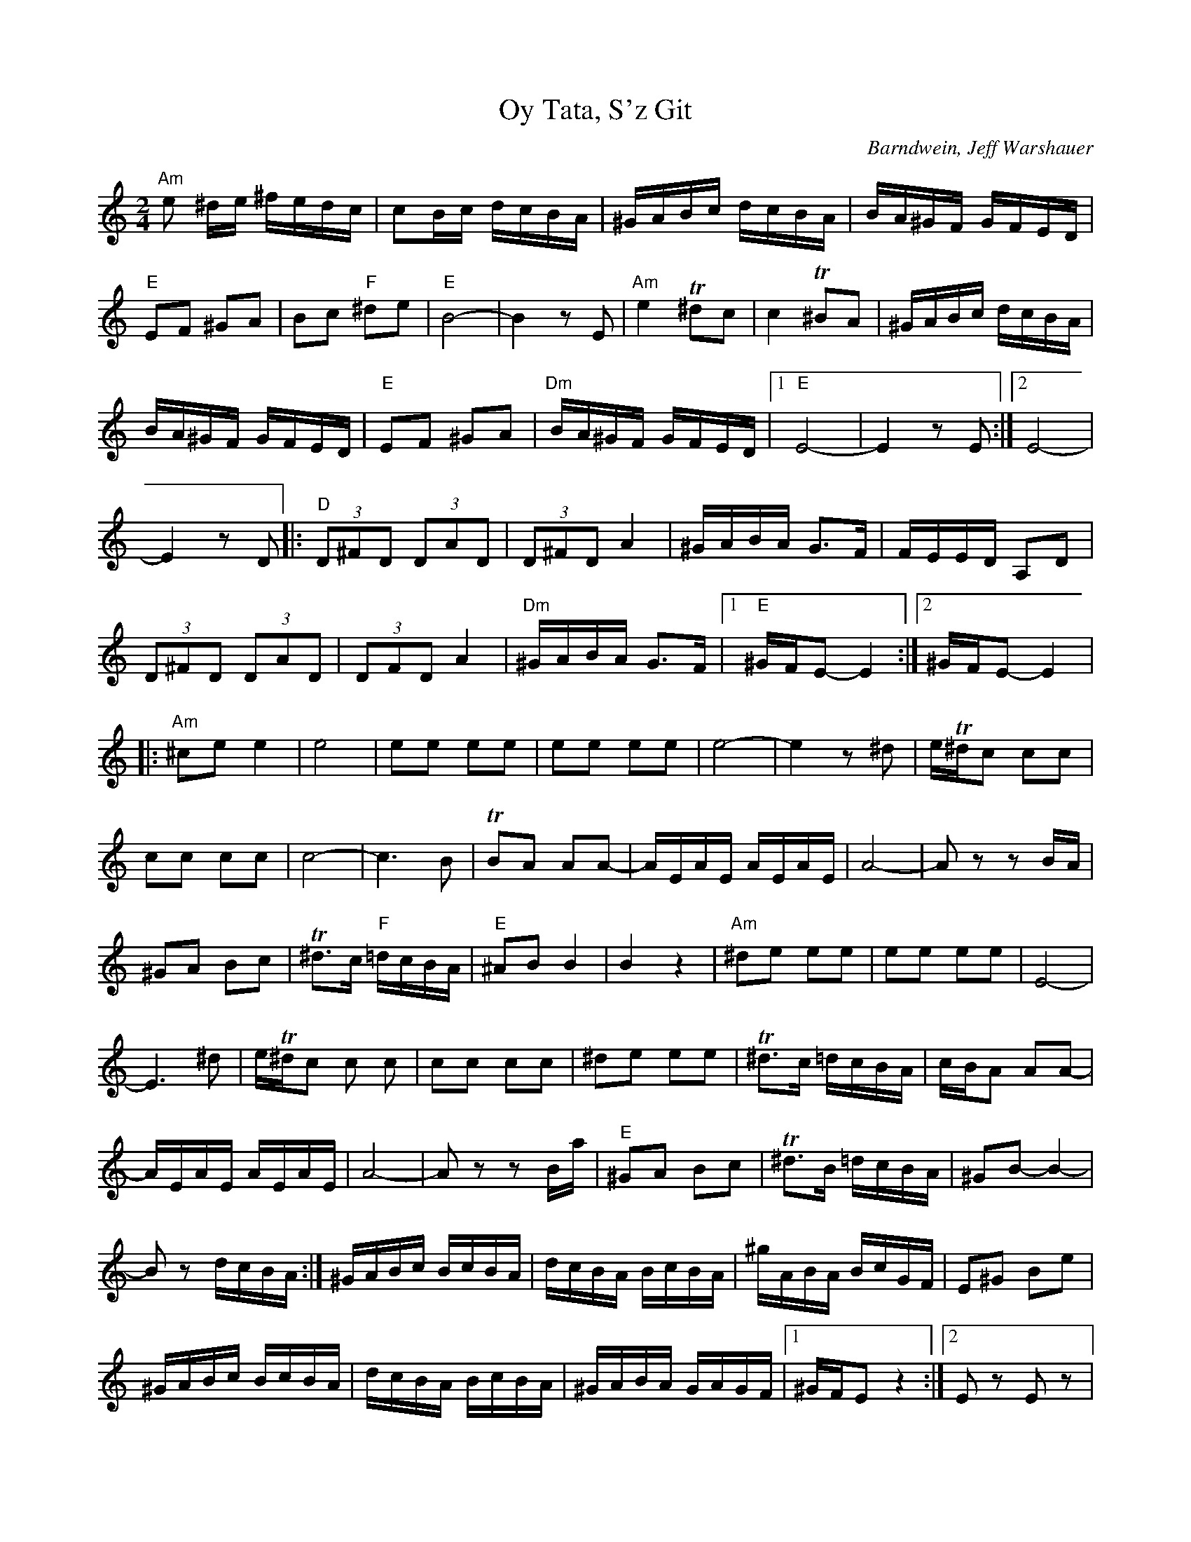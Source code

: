 X: 1015
T: Oy Tata, S'z Git
C: Barndwein, Jeff Warshauer
Z: transcribed by Szelrozsa
F: http://szelrozsa.org/cms/
M: 2/4
L: 1/8
K: C
"Am"e ^d/e/ ^f/e/d/c/| cB/c/ d/c/B/A/|^G/A/B/c/ d/c/B/A/|B/A/^G/F/ G/F/E/D/|
"E" EF ^GA|Bc "F"^de|"E"B4-|B2 zE|"Am"e2 T^dc|c2 T^BA|^G/A/B/c/ d/c/B/A/|
B/A/^G/F/ G/F/E/D/|"E" EF ^GA|"Dm"B/A/^G/F/ G/F/E/D/|[1"E"E4-|E2 z E:|[2 E4-|
E2 zD|:"D"(3D^FD (3DAD|(3D^FD A2|^G/A/B/A/ G3/2F/|F/E/E/D/ A,D|
(3D^FD (3DAD|(3DFD A2|"Dm"^G/A/B/A/ G3/2F/|[1"E"^G/F/E-E2:|[2^G/F/E-E2|
|:"Am"^ce e2|e4|ee ee|ee ee|e4-|e2 z^d|e/T^d/c cc|
cc cc|c4-|c3 B|TBA AA-|A/E/A/E/ A/E/A/E/|A4-|A zz B/A/|
^GA Bc|T^d3/2c/ "F"=d/c/B/A/|"E"^AB B2|B2 z2|"Am"^de ee|ee ee|E4-|
E3^d|e/T^d/c c c|cc cc|^de ee|T^d3/2c/ =d/c/B/A/|c/B/A AA-|
A/E/A/E/ A/E/A/E/|A4-|A zz B/a/|"E"^GA Bc|T^d3/2B/ =d/c/B/A/|^GB-B2-|
Bz d/c/B/A/:|^G/A/B/c/ B/c/B/A/|d/c/B/A/ B/c/B/A/|^g/A/B/A/ B/c/G/F/|E^G Be|
^G/A/B/c/ B/c/B/A/|d/c/B/A/ B/c/B/A/|^G/A/B/A/ G/A/G/F/|[1^G/F/E z2:|[2E z E z|
